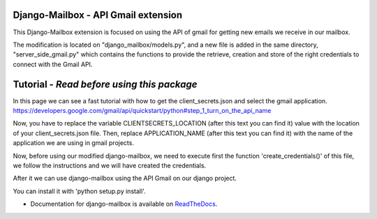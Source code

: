 Django-Mailbox - API Gmail extension
====================================

This Django-Mailbox extension is focused on using the API of gmail for getting new emails we receive in our mailbox.

The modification is located on "django_mailbox/models.py", and a new file is added in the same directory, "server_side_gmail.py" which contains the functions to provide the retrieve, creation and store of the right credentials to connect with the Gmail API.


Tutorial - *Read before using this package*
===========================================

In this page we can see a fast tutorial with how to get the client_secrets.json and
select the gmail application.
https://developers.google.com/gmail/api/quickstart/python#step_1_turn_on_the_api_name

Now, you have to replace the variable CLIENTSECRETS_LOCATION (after this text you can find it) value with the location of your client_secrets.json file.
Then, replace APPLICATION_NAME (after this text you can find it) with the name of the application we are using in gmail projects.

Now, before using our modified django-mailbox, we need to execute first the function 'create_credentials()' of this file, we follow the instructions and we will have created the credentials.

After it we can use django-mailbox using the API Gmail  on our django project.

You can install it with 'python setup.py install'.

- Documentation for django-mailbox is available on
  `ReadTheDocs <http://django-mailbox.readthedocs.org/>`_.
